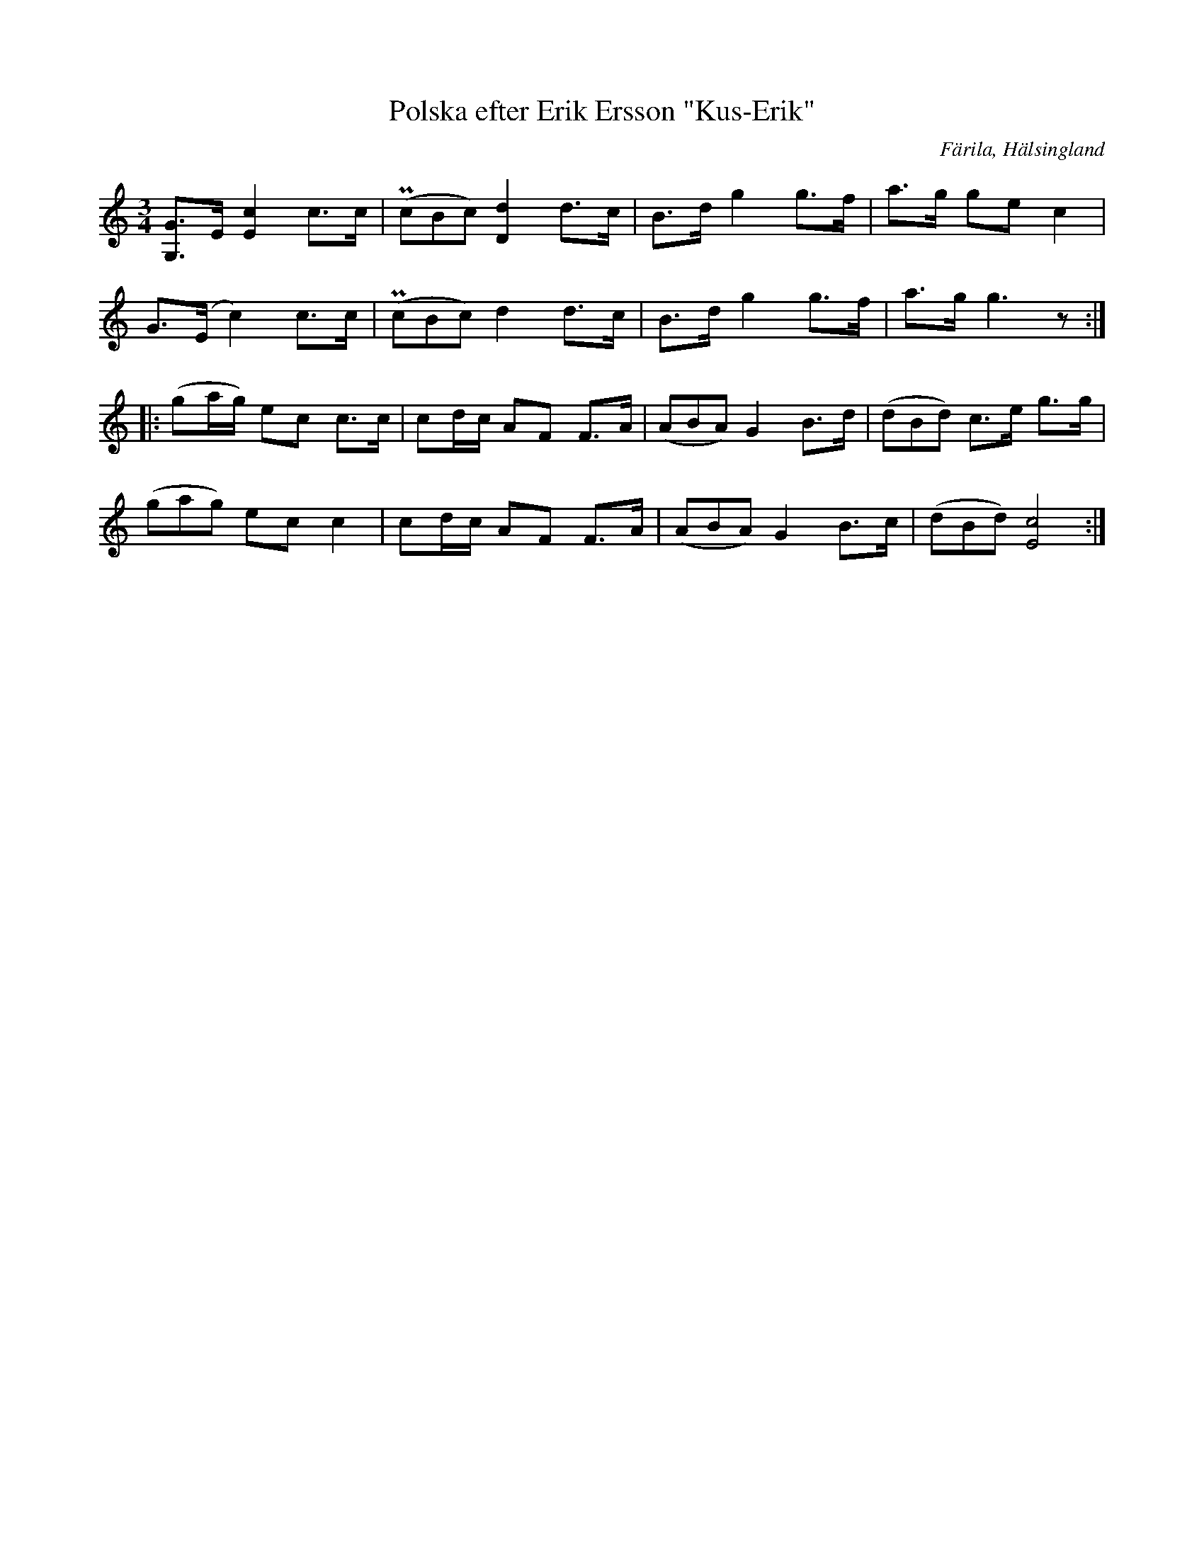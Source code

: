%%abc-charset utf-8

X: 447
T: Polska efter Erik Ersson "Kus-Erik"
O: Färila, Hälsingland
S: efter Kus-Erik
B: EÖ, nr 447
R: Polska
Z: Nils L
Z: det är svårt att se om takt 3 ska ha en triol eller ej.
M: 3/4
L: 1/16
%%tuplets 0 0 1
K: C
[G,2G2]>E2 [c4E4] c2>c2 | ((3Pc2B2c2) [dD]4 d2>c2 | B2>d2 g4 g2>f2 | a2>g2 g2e2 c4 |
G2>(E2     c4)    c2>c2 | ((3Pc2B2c2) d4    d2>c2 | B2>d2 g4 g2>f2 | a2>g2 g6 z2   ::
(g2ag) e2c2 c2>c2 | c2dc A2F2 F2>A2 | ((3A2B2A2) G4 B2>d2 | ((3d2B2d2) c2>e2 g2>g2 |
((3g2a2g2) e2c2 c4    | c2dc A2F2 F2>A2 | ((3A2B2A2) G4 B2>c2 | ((3d2B2d2) [cE]8 :|

